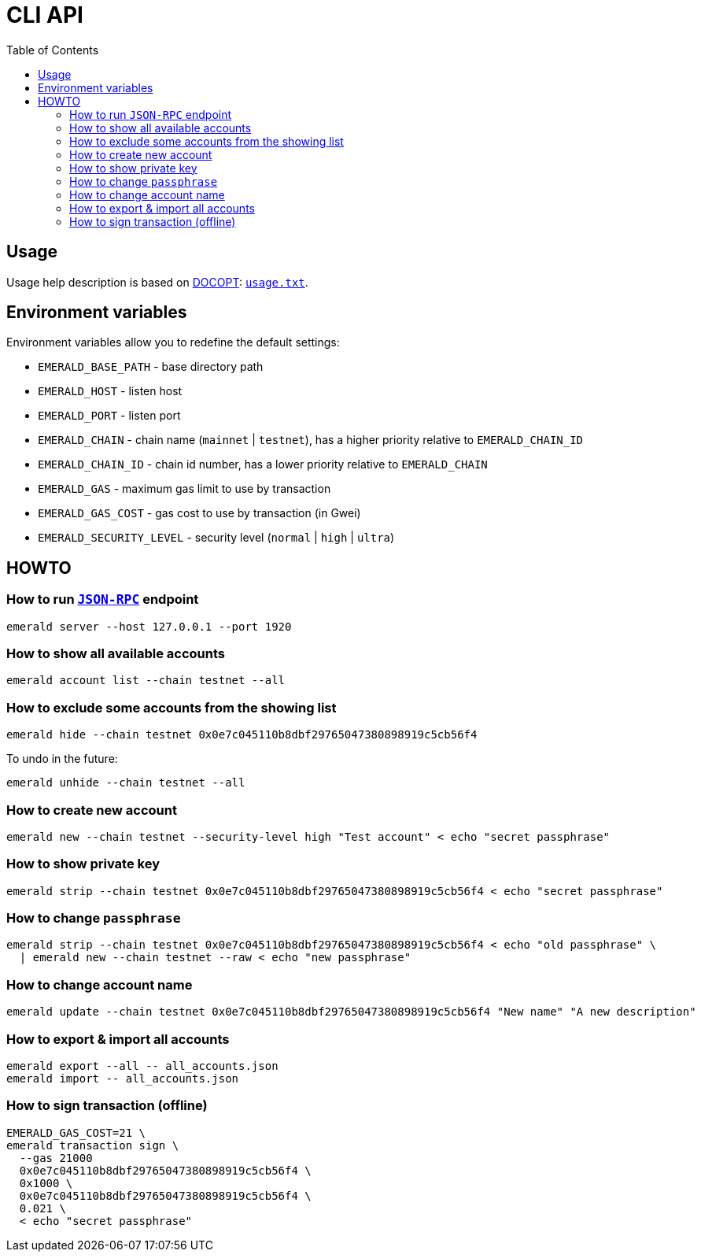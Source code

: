 ifdef::env-github,env-browser[:outfilesuffix: .adoc]
ifndef::rootdir[:rootdir: ..]
:imagesdir: {rootdir}/images
:includedir: includes
:toc:

= CLI API

== Usage

Usage help description is based on http://docopt.org/[DOCOPT]: link:{rootdir}/emerald-cli/usage.txt[`usage.txt`].

== Environment variables

Environment variables allow you to redefine the default settings:

* `EMERALD_BASE_PATH` - base directory path
* `EMERALD_HOST` - listen host
* `EMERALD_PORT` - listen port
* `EMERALD_CHAIN` - chain name (`mainnet` | `testnet`), has a higher priority relative to `EMERALD_CHAIN_ID`
* `EMERALD_CHAIN_ID` - chain id number, has a lower priority relative to `EMERALD_CHAIN`
* `EMERALD_GAS` - maximum gas limit to use by transaction
* `EMERALD_GAS_COST` - gas cost to use by transaction (in Gwei)
* `EMERALD_SECURITY_LEVEL` - security level (`normal` | `high` | `ultra`)

== HOWTO

=== How to run <<cli.adoc#,`JSON-RPC`>> endpoint

----
emerald server --host 127.0.0.1 --port 1920
----

=== How to show all available accounts

----
emerald account list --chain testnet --all
----

=== How to exclude some accounts from the showing list

----
emerald hide --chain testnet 0x0e7c045110b8dbf29765047380898919c5cb56f4
----

To undo in the future:

----
emerald unhide --chain testnet --all
----

=== How to create new account

----
emerald new --chain testnet --security-level high "Test account" < echo "secret passphrase"
----

=== How to show private key

----
emerald strip --chain testnet 0x0e7c045110b8dbf29765047380898919c5cb56f4 < echo "secret passphrase"
----

=== How to change `passphrase`

----
emerald strip --chain testnet 0x0e7c045110b8dbf29765047380898919c5cb56f4 < echo "old passphrase" \
  | emerald new --chain testnet --raw < echo "new passphrase"
----

=== How to change account name

----
emerald update --chain testnet 0x0e7c045110b8dbf29765047380898919c5cb56f4 "New name" "A new description"
----

=== How to export & import all accounts

----
emerald export --all -- all_accounts.json
emerald import -- all_accounts.json
----

=== How to sign transaction (offline)

----
EMERALD_GAS_COST=21 \
emerald transaction sign \
  --gas 21000
  0x0e7c045110b8dbf29765047380898919c5cb56f4 \
  0x1000 \
  0x0e7c045110b8dbf29765047380898919c5cb56f4 \
  0.021 \
  < echo "secret passphrase"
----

